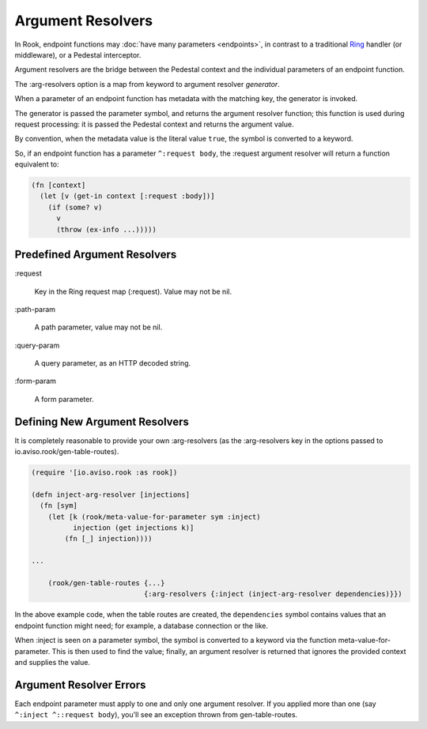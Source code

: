 Argument Resolvers
==================

In Rook, endpoint functions may :doc:`have many parameters <endpoints>`, in contrast to a traditional
`Ring <https://github.com/ring-clojure>`_ handler (or middleware), or a Pedestal interceptor.

Argument resolvers are the bridge between the Pedestal context and the individual parameters of
an endpoint function.

The :arg-resolvers option is a map from keyword to argument resolver `generator`.

When a parameter of an endpoint function has metadata with the matching key, the generator is invoked.

The generator is passed the parameter symbol, and returns the argument resolver function; this function
is used during request processing: it is passed the Pedestal context and returns the argument value.

By convention, when the metadata value is the literal value ``true``, the symbol is converted to a keyword.

So, if an endpoint function has a parameter ``^:request body``, the :request argument resolver
will return a function equivalent to:

.. code-block:: clojure

    (fn [context]
      (let [v (get-in context [:request :body])]
        (if (some? v)
          v
          (throw (ex-info ...)))))

Predefined Argument Resolvers
-----------------------------

:request

    Key in the Ring request map (:request). Value may not be nil.

:path-param

    A path parameter, value may not be nil.

:query-param

    A query parameter, as an HTTP decoded string.

:form-param

    A form parameter.

Defining New Argument Resolvers
-------------------------------

It is completely reasonable to provide your own :arg-resolvers (as the :arg-resolvers key in the options
passed to io.aviso.rook/gen-table-routes).

.. code-block:: clojure

    (require '[io.aviso.rook :as rook])

    (defn inject-arg-resolver [injections]
      (fn [sym]
        (let [k (rook/meta-value-for-parameter sym :inject)
              injection (get injections k)]
            (fn [_] injection))))

    ...

        (rook/gen-table-routes {...}
                               {:arg-resolvers {:inject (inject-arg-resolver dependencies)}})


In the above example code, when the table routes are created, the ``dependencies`` symbol contains values
that an endpoint function might need; for example, a database connection or the like.

When :inject is seen on a parameter symbol, the symbol is converted to a keyword via the
function meta-value-for-parameter.
This is then used to find the value; finally, an argument resolver is returned that ignores the
provided context and supplies the value.

Argument Resolver Errors
------------------------

Each endpoint parameter must apply to one and only one argument resolver.  If you applied more than one
(say ``^:inject ^::request body``), you'll see an exception thrown from gen-table-routes.



